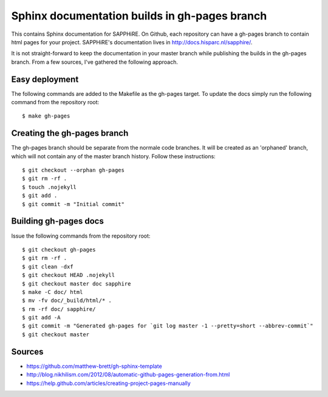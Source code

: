 Sphinx documentation builds in gh-pages branch
==============================================

This contains Sphinx documentation for SAPPHiRE.  On Github, each
repository can have a gh-pages branch to contain html pages for your
project.  SAPPHiRE's documentation lives in
http://docs.hisparc.nl/sapphire/.

It is not straight-forward to keep the documentation in your master branch
while publishing the builds in the gh-pages branch.  From a few sources,
I've gathered the following approach.


Easy deployment
---------------

The following commands are added to the Makefile as the gh-pages target.
To update the docs simply run the following command from the repository
root::

   $ make gh-pages


Creating the gh-pages branch
----------------------------

The gh-pages branch should be separate from the normale code branches.
It will be created as an 'orphaned' branch, which will not contain any
of the master branch history. Follow these instructions::

    $ git checkout --orphan gh-pages
    $ git rm -rf .
    $ touch .nojekyll
    $ git add .
    $ git commit -m "Initial commit"


Building gh-pages docs
----------------------

Issue the following commands from the repository root::

    $ git checkout gh-pages
    $ git rm -rf .
    $ git clean -dxf
    $ git checkout HEAD .nojekyll
    $ git checkout master doc sapphire
    $ make -C doc/ html
    $ mv -fv doc/_build/html/* .
    $ rm -rf doc/ sapphire/
    $ git add -A
    $ git commit -m "Generated gh-pages for `git log master -1 --pretty=short --abbrev-commit`"
    $ git checkout master


Sources
-------

* https://github.com/matthew-brett/gh-sphinx-template
* http://blog.nikhilism.com/2012/08/automatic-github-pages-generation-from.html
* https://help.github.com/articles/creating-project-pages-manually
